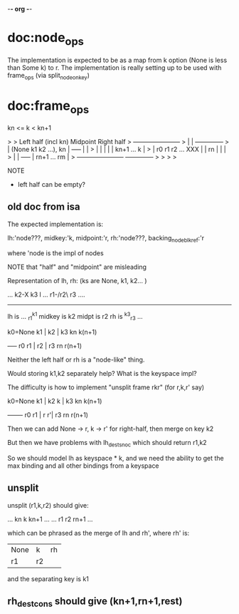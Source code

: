 -*- org -*-
* doc:node_ops

The implementation is expected to be as a map from k option (None is
less than Some k) to r. The implementation is really setting up to be
used with frame_ops (via split_node_on_key)



* doc:frame_ops


kn <= k < kn+1

> 
>            Left half (incl kn)    Midpoint         Right half
>     +-----------------------+
>     |                       |                   +--------------+
>     | (None k1 k2 ...), kn  |     +-----+       |              |
>     |                       |     |     |       |  kn+1 ... k  |
>     |   r0  r1 r2 ...   XXX |     | rn  |       |              |
>     |                       |     +-----+       |  rn+1 ... rm |
>     +-----------------------+                   +--------------+
> 
> 
> 
> 


NOTE
- left half can be empty?


** old doc from isa

The expected implementation is:

  lh:'node???,
  midkey:'k,
  midpoint:'r,
  rh:'node???,
  backing_node_blk_ref:'r

where 'node is the impl of nodes

NOTE that "half" and "midpoint" are misleading

Representation of lh, rh:  (ks are None, k1, k2... )

  ... k2-X k3    l
... r1-/r2\  r3 ....
     --------
lh is ... _r1^k1
midkey is k2
midpt is r2
rh is ^k3_r3 ...

k0=None k1 |  k2 | k3  kn  k(n+1)
           +-----+
   r0   r1 |  r2 | r3  rn  r(n+1)

Neither the left half or rh is a "node-like" thing. 

Would storing k1,k2 separately help? What is the keyspace impl?

The difficulty is how to implement "unsplit frame rkr" (for r,k,r' say)


k0=None k1 |  k2 k | k3  kn  k(n+1)
           +-------+
   r0   r1 |  r  r'| r3  rn  r(n+1)

Then we can add None -> r, k -> r' for right-half, then merge on key k2

But then we have problems with lh_dest_snoc which should return r1,k2

So we should model lh as keyspace * k, and we need the ability to get the max binding and all other bindings from a keyspace



** unsplit
                             
unsplit (r1,k,r2) should give:

... kn  k   kn+1 ...   
... r1  r2  rn+1 ...


which can be phrased as the merge of lh and rh', where rh' is:

| None | k | rh
| r1   | r2

and the separating key is k1


** rh_dest_cons should give (kn+1,rn+1,rest)


